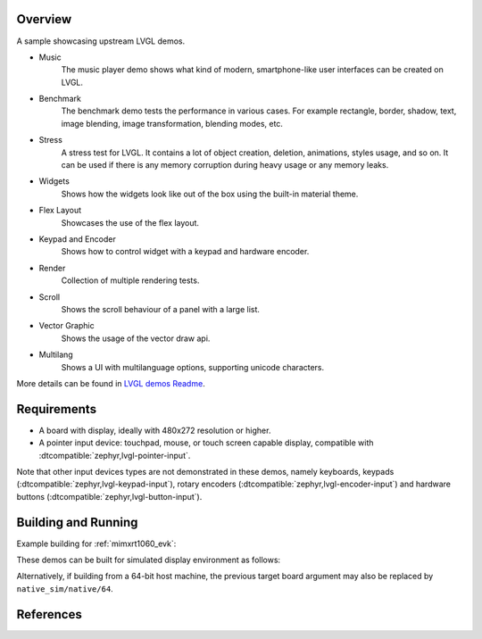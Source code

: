 .. zephyr:code-sample:: lvgl-demos
   :name: LVGL demos
   :relevant-api: display_interface

   Run LVGL built-in demos.

Overview
********

A sample showcasing upstream LVGL demos.

* Music
      The music player demo shows what kind of modern, smartphone-like user interfaces can be created on LVGL.
* Benchmark
      The benchmark demo tests the performance in various cases. For example rectangle, border, shadow, text, image blending, image transformation, blending modes, etc.
* Stress
      A stress test for LVGL. It contains a lot of object creation, deletion, animations, styles usage, and so on. It can be used if there is any memory corruption during heavy usage or any memory leaks.
* Widgets
      Shows how the widgets look like out of the box using the built-in material theme.
* Flex Layout
      Showcases the use of the flex layout.
* Keypad and Encoder
      Shows how to control widget with a keypad and hardware encoder.
* Render
      Collection of multiple rendering tests.
* Scroll
      Shows the scroll behaviour of a panel with a large list.
* Vector Graphic
      Shows the usage of the vector draw api.
* Multilang
      Shows a UI with multilanguage options, supporting unicode characters.

More details can be found in `LVGL demos Readme`_.

Requirements
************

* A board with display, ideally with 480x272 resolution or higher.
* A pointer input device: touchpad, mouse, or touch screen capable display, compatible with :dtcompatible:`zephyr,lvgl-pointer-input`.

Note that other input devices types are not demonstrated in these demos, namely keyboards, keypads (:dtcompatible:`zephyr,lvgl-keypad-input`), rotary encoders (:dtcompatible:`zephyr,lvgl-encoder-input`) and hardware buttons (:dtcompatible:`zephyr,lvgl-button-input`).

Building and Running
********************

Example building for :ref:`mimxrt1060_evk`:

.. zephyr-app-commands::
   :zephyr-app: samples/modules/lvgl/demos
   :board: mimxrt1060_evk
   :goals: build flash

These demos can be built for simulated display environment as follows:

.. zephyr-app-commands::
   :zephyr-app: samples/modules/lvgl/demos
   :host-os: unix
   :board: native_sim
   :gen-args: -DCONFIG_LV_Z_DEMO_MUSIC=y
   :goals: run
   :compact:

.. zephyr-app-commands::
   :zephyr-app: samples/modules/lvgl/demos
   :host-os: unix
   :board: native_sim
   :gen-args: -DCONFIG_LV_Z_DEMO_BENCHMARK=y
   :goals: run
   :compact:

.. zephyr-app-commands::
   :zephyr-app: samples/modules/lvgl/demos
   :host-os: unix
   :board: native_sim
   :gen-args: -DCONFIG_LV_Z_DEMO_STRESS=y
   :goals: run
   :compact:

.. zephyr-app-commands::
   :zephyr-app: samples/modules/lvgl/demos
   :host-os: unix
   :board: native_sim
   :gen-args: -DCONFIG_LV_Z_DEMO_WIDGETS=y
   :goals: run
   :compact:

.. zephyr-app-commands::
   :zephyr-app: samples/modules/lvgl/demos
   :host-os: unix
   :board: native_sim
   :gen-args: -DCONFIG_LV_Z_DEMO_FLEX_LAYOUT=y
   :goals: run
   :compact:

.. zephyr-app-commands::
   :zephyr-app: samples/modules/lvgl/demos
   :host-os: unix
   :board: native_sim
   :gen-args: -DCONFIG_LV_Z_DEMO_KEYPAD_AND_ENCODER=y
   :goals: run
   :compact:

.. zephyr-app-commands::
   :zephyr-app: samples/modules/lvgl/demos
   :host-os: unix
   :board: native_sim
   :gen-args: -DCONFIG_LV_Z_DEMO_RENDER=y
   :goals: run
   :compact:

.. zephyr-app-commands::
   :zephyr-app: samples/modules/lvgl/demos
   :host-os: unix
   :board: native_sim
   :gen-args: -DCONFIG_LV_Z_DEMO_SCROLL=y
   :goals: run
   :compact:

.. zephyr-app-commands::
   :zephyr-app: samples/modules/lvgl/demos
   :host-os: unix
   :board: native_sim
   :gen-args: -DCONFIG_LV_Z_DEMO_VECTOR_GRAPHIC=y
   :goals: run
   :compact:

.. zephyr-app-commands::
   :zephyr-app: samples/modules/lvgl/demos
   :host-os: unix
   :board: native_sim
   :gen-args: -DCONFIG_LV_Z_DEMO_MULTILANG=y
   :goals: run
   :compact:

Alternatively, if building from a 64-bit host machine, the previous target
board argument may also be replaced by ``native_sim/native/64``.

References
**********

.. _LVGL demos Readme: https://github.com/zephyrproject-rtos/lvgl/blob/zephyr/demos/README.md
